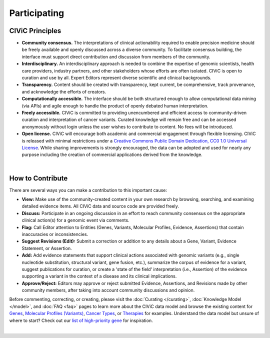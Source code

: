 Participating
=============

CIViC Principles
~~~~~~~~~~~~~~~~
- **Community consensus.** The interpretations of clinical actionability required to enable precision medicine should be freely available and openly discussed across a diverse community. To facilitate consensus building, the interface must support direct contribution and discussion from members of the community.

- **Interdisciplinary.** An interdisciplinary approach is needed to combine the expertise of genomic scientists, health care providers, industry partners, and other stakeholders whose efforts are often isolated. CIViC is open to curation and use by all. Expert Editors represent diverse scientific and clinical backgrounds. 

- **Transparency.** Content should be created with transparency, kept current, be comprehensive, track provenance, and acknowledge the efforts of creators.

- **Computationally accessible.** The interface should be both structured enough to allow computational data mining (via APIs) and agile enough to handle the product of openly debated human interpretation.

- **Freely accessible.** CIViC is committed to providing unencumbered and efficient access to community-driven curation and interpretation of cancer variants. Curated knowledge will remain free and can be accessed anonymously without login unless the user wishes to contribute to content. No fees will be introduced.

- **Open license.** CIViC will encourage both academic and commercial engagement through flexible licensing. CIViC is released with minimal restrictions under a `Creative Commons Public Domain Dedication, CC0 1.0 Universal License <https://creativecommons.org/publicdomain/zero/1.0/>`_. While sharing improvements is strongly encouraged, the data can be adopted and used for nearly any purpose including the creation of commercial applications derived from the knowledge.

.. thumbnail:: /images/figures/CIViC_principles__shorter.png
   :alt: Depiction of CIViC Principles: community consensus, transparency, computationally accessible, freely accessible, open license, and interdisciplenary  
   :title: CIViC Principles
   :show_caption: True
|

How to Contribute
~~~~~~~~~~~~~~~~~
There are several ways you can make a contribution to this important cause:


- **View:** Make use of the community-created content in your own research by browsing, searching, and examining detailed evidence items. All CIViC data and source code are provided freely.

- **Discuss:** Participate in an ongoing discussion in an effort to reach community consensus on the appropriate clinical action(s) for a genomic event via comments.

- **Flag:** Call Editor attention to Entities (Genes, Variants, Molecular Profiles, Evidence, Assertions) that contain inaccuracies or inconsistencies.

- **Suggest Revisions (Edit):** Submit a correction or addition to any details about a Gene, Variant, Evidence Statement, or Assertion.

- **Add:** Add evidence statements that support clinical actions associated with genomic variants (e.g., single nucleotide substitution, structural variant, gene fusion, etc.), summarize the corpus of evidence for a variant, suggest publications for curation, or create a 'state of the field' interpretation (i.e., Assertion) of the evidence supporting a variant in the context of a disease and its clinical implications.

- **Approve/Reject:** Editors may approve or reject submitted Evidence, Assertions, and Revisions made by other community members, after taking into account community discussions and opinion.
  
Before commenting, correcting, or creating, please visit the :doc:`Curating </curating>`, :doc:`Knowledge Model </model>`, and :doc:`FAQ <faq>` pages to learn more about the CIViC data model and browse the existing content for `Genes <https://civicdb.org/genes/>`_, `Molecular Profiles (Variants) <https://civicdb.org/molecular-profiles>`_,  `Cancer Types <https://civicdb.org/diseases>`_, or `Therapies <https://civicdb.org/therapies>`_ for examples. Understand the data model but unsure of where to start? Check out our `list of high-priority gene <https://github.com/genome/civic-server/tree/master/public/downloads/RankedCivicGeneCandidates.tsv>`_ for inspiration.

.. thumbnail:: /images/figures/GP-113_CIViC_schema-collaboration_PROCESS_v1a.png
   :alt: Figure depicting the CIViC collaboration process for an Evidence Item
   :title: The CIViC collaboration process for an Evidence Item
   :show_caption: True
|
